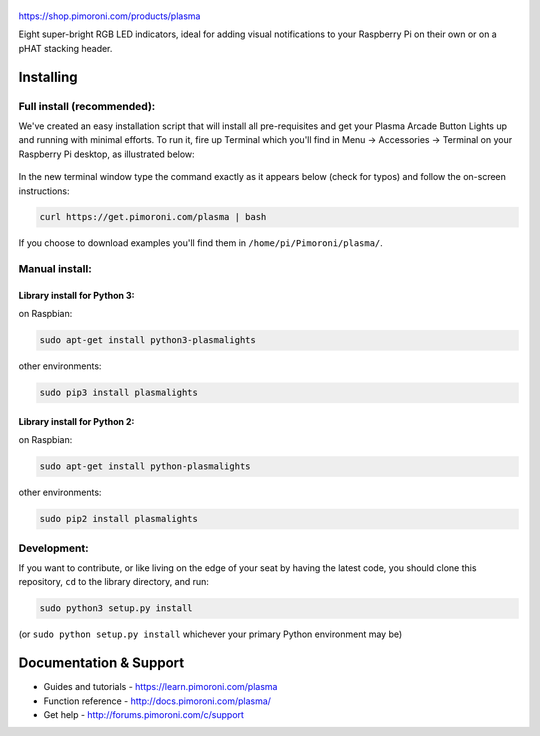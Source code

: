.. figure:: plasma-logo.png
   :alt: Plasma Logo

|Build Status| |Coverage Status| |PyPi Package| |Python Versions|

https://shop.pimoroni.com/products/plasma

Eight super-bright RGB LED indicators, ideal for adding visual
notifications to your Raspberry Pi on their own or on a pHAT stacking
header.

Installing
----------

Full install (recommended):
~~~~~~~~~~~~~~~~~~~~~~~~~~~

We've created an easy installation script that will install all
pre-requisites and get your Plasma Arcade Button Lights up and running
with minimal efforts. To run it, fire up Terminal which you'll find in
Menu -> Accessories -> Terminal on your Raspberry Pi desktop, as
illustrated below:

.. figure:: http://get.pimoroni.com/resources/github-repo-terminal.png
   :alt: Finding the terminal

In the new terminal window type the command exactly as it appears below
(check for typos) and follow the on-screen instructions:

.. code:: bash

    curl https://get.pimoroni.com/plasma | bash

If you choose to download examples you'll find them in
``/home/pi/Pimoroni/plasma/``.

Manual install:
~~~~~~~~~~~~~~~

Library install for Python 3:
^^^^^^^^^^^^^^^^^^^^^^^^^^^^^

on Raspbian:

.. code:: bash

    sudo apt-get install python3-plasmalights

other environments:

.. code:: bash

    sudo pip3 install plasmalights

Library install for Python 2:
^^^^^^^^^^^^^^^^^^^^^^^^^^^^^

on Raspbian:

.. code:: bash

    sudo apt-get install python-plasmalights

other environments:

.. code:: bash

    sudo pip2 install plasmalights

Development:
~~~~~~~~~~~~

If you want to contribute, or like living on the edge of your seat by
having the latest code, you should clone this repository, ``cd`` to the
library directory, and run:

.. code:: bash

    sudo python3 setup.py install

(or ``sudo python setup.py install`` whichever your primary Python
environment may be)

Documentation & Support
-----------------------

-  Guides and tutorials - https://learn.pimoroni.com/plasma
-  Function reference - http://docs.pimoroni.com/plasma/
-  Get help - http://forums.pimoroni.com/c/support

.. |Build Status| image:: https://travis-ci.com/pimoroni/plasma.svg?branch=master
   :target: https://travis-ci.com/pimoroni/plasma
.. |Coverage Status| image:: https://coveralls.io/repos/github/pimoroni/plasma/badge.svg?branch=master
   :target: https://coveralls.io/github/pimoroni/plasma?branch=master
.. |PyPi Package| image:: https://img.shields.io/pypi/v/plasmalights.svg
   :target: https://pypi.python.org/pypi/plasmalights
.. |Python Versions| image:: https://img.shields.io/pypi/pyversions/plasmalights.svg
   :target: https://pypi.python.org/pypi/plasmalights
